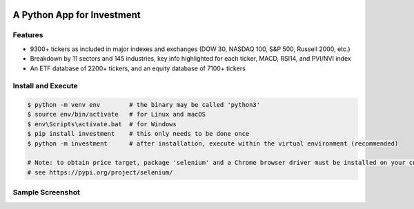 .. -*- mode: rst -*-

|BuildTest|_ |PyPi|_ |License|_ |Downloads|_ |PythonVersion|_

.. |BuildTest| image:: https://travis-ci.com/investment-ml/investment.svg?branch=master
.. _BuildTest: https://travis-ci.com/investment-ml/investment

.. |PyPi| image:: https://img.shields.io/pypi/v/investment
.. _PyPi: https://pypi.python.org/pypi/investment

.. |License| image:: https://img.shields.io/pypi/l/investment
.. _License: https://pypi.python.org/pypi/investment

.. |Downloads| image:: https://pepy.tech/badge/investment
.. _Downloads: https://pepy.tech/project/investment

.. |PythonVersion| image:: https://img.shields.io/badge/python-3.6%20%7C%203.7%20%7C%203.8-blue
.. _PythonVersion: https://img.shields.io/badge/python-3.6%20%7C%203.7%20%7C%203.8-blue


===========================
A Python App for Investment
===========================

Features
-------------------
- 9300+ tickers as included in major indexes and exchanges (DOW 30, NASDAQ 100, S&P 500, Russell 2000, etc.)
- Breakdown by 11 sectors and 145 industries, key info highlighted for each ticker, MACD, RSI14, and PVI/NVI index
- An ETF database of 2200+ tickers, and an equity database of 7100+ tickers


Install and Execute
-------------------


.. code-block:: bash

   $ python -m venv env        # the binary may be called 'python3'
   $ source env/bin/activate   # for Linux and macOS
   $ env\Scripts\activate.bat  # for Windows 
   $ pip install investment    # this only needs to be done once
   $ python -m investment      # after installation, execute within the virtual environment (recommended)

   # Note: to obtain price target, package 'selenium' and a Chrome browser driver must be installed on your computer first
   # see https://pypi.org/project/selenium/

   
Sample Screenshot
-----------------
|image_TSLA|


.. |image_TSLA| image:: https://github.com/investment-ml/investment/raw/master/examples/gui/images/TSLA.png
.. |image_App_UI| image:: https://github.com/investment-ml/investment/raw/master/examples/gui/images/App_UI.png
